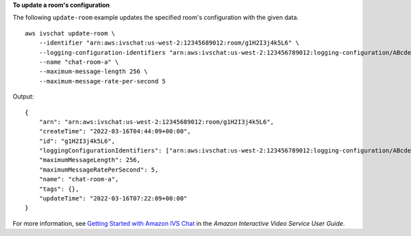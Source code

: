 **To update a room's configuration**

The following ``update-room`` example updates the specified room's configuration with the given data. ::

    aws ivschat update-room \
        --identifier "arn:aws:ivschat:us-west-2:12345689012:room/g1H2I3j4k5L6" \
        --logging-configuration-identifiers "arn:aws:ivschat:us-west-2:123456789012:logging-configuration/ABcdef34ghIJ" \
        --name "chat-room-a" \
        --maximum-message-length 256 \
        --maximum-message-rate-per-second 5

Output::

    {
        "arn": "arn:aws:ivschat:us-west-2:12345689012:room/g1H2I3j4k5L6",
        "createTime": "2022-03-16T04:44:09+00:00",
        "id": "g1H2I3j4k5L6",
        "loggingConfigurationIdentifiers": ["arn:aws:ivschat:us-west-2:123456789012:logging-configuration/ABcdef34ghIJ"],
        "maximumMessageLength": 256,
        "maximumMessageRatePerSecond": 5,
        "name": "chat-room-a",
        "tags": {},
        "updateTime": "2022-03-16T07:22:09+00:00"
    }

For more information, see `Getting Started with Amazon IVS Chat <https://docs.aws.amazon.com/ivs/latest/userguide/getting-started-chat.html>`__ in the *Amazon Interactive Video Service User Guide*.